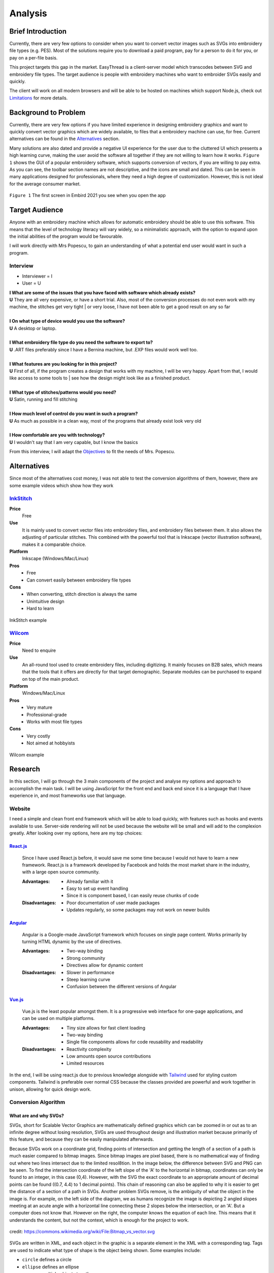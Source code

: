 ########
Analysis
########

******************
Brief Introduction
******************

Currently, there are very few options to consider when you want to convert vector images such as SVGs into embroidery file types (e.g. PES). Most of the solutions require you to download a paid program, pay for a person to do it for you, or pay on a per-file basis. 

This project targets this gap in the market. EasyThread is a client-server model which transcodes between SVG and embroidery file types. The target audience is people with embroidery machines who want to embroider SVGs easily and quickly.

The client will work on all modern browsers and will be able to be hosted on machines which support Node.js, check out `Limitations`_ for more details.

*********************
Background to Problem
*********************

Currently, there are very few options if you have limited experience in designing embroidery graphics and want to quickly convert vector graphics which are widely available, to files that a embroidery machine can use, for free. Current alternatives can be found in the `Alternatives`_ section.

Many solutions are also dated and provide a negative UI experience for the user due to the cluttered UI which presents a high learning curve, making the user avoid the software all together if they are not willing to learn how it works. ``Figure 1`` shows the GUI of a popular embroidery software, which supports conversion of vectors, if you are willing to pay extra. As you can see, the toolbar section names are not descriptive, and the icons are small and dated. This can be seen in many applications designed for professionals, where they need a high degree of customization. However, this is not ideal for the average consumer market.


.. figure:: /_static/images/embird-GUI.png
    :alt: Bézier curve explanation
    :align: center
    :width: 100%

    ``Figure 1`` The first screen in Embird 2021 you see when you open the app

***************
Target Audience
***************

Anyone with an embroidery machine which allows for automatic embroidery should be able to use this software. This means that the level of technology literacy will vary widely, so a minimalistic approach, with the option to expand upon the initial abilities of the program would be favourable.

I will work directly with Mrs Popescu, to gain an understanding of what a potential end user would want in such a program.

Interview
=========

* Interviewer = I
* User = U

| **I What are some of the issues that you have faced with software which already exists?**
| **U** They are all very expensive, or have a short trial. Also, most of the conversion processes do not even work with my machine, the stitches get very tight | or very loose, I have not been able to get a good result on any so far
| 
| **I On what type of device would you use the software?**
| **U** A desktop or laptop.
| 
| **I What embroidery file type do you need the software to export to?**
| **U** .ART files preferably since I have a Bernina machine, but .EXP files would work well too.
| 
| **I What features are you looking for in this project?**
| **U** First of all, if the program creates a design that works with my machine, I will be very happy. Apart from that, I would like access to some tools to | see how the design might look like as a finished product.
| 
| **I What type of stitches/patterns would you need?**
| **U** Satin, running and fill stitching
| 
| **I How much level of control do you want in such a program?**
| **U** As much as possible in a clean way, most of the programs that already exist look very old
| 
| **I How comfortable are you with technology?**
| **U** I wouldn't say that I am very capable, but I know the basics


From this interview, I will adapt the `Objectives`_ to fit the needs of Mrs. Popescu.


************
Alternatives
************

Since most of the alternatives cost money, I was not able to test the conversion algorithms of them, however, there are some example videos which show how they work 

InkStitch_
==========
**Price** 
	Free
**Use** 
	It is mainly used to convert vector files into embroidery files, and embroidery files between them. It also allows the adjusting of particular stitches. This combined with the powerful tool that is Inkscape (vector illustration software), makes it a comparable choice. 
**Platform** 
	Inkscape (Windows/Mac/Linux)
**Pros**
	* Free
	* Can convert easily between embroidery file types
**Cons**
	* When converting, stitch direction is always the same
	* Unintuitive design
	* Hard to learn

.. figure:: /_static/images/inkstitch_conversion_example.jpg
    :alt: inkstitch conversion example
    :align: center
    :width: 50%

    InkStitch example


Wilcom_
=======
**Price**
	Need to enquire
**Use** 
	An all-round tool used to create embroidery files, including digitizing. It mainly focuses on B2B sales, which means that the tools that it offers are directly for that target demographic. Separate modules can be purchased to expand on top of the main product.
**Platform** 
	Windows/Mac/Linux
**Pros**
	* Very mature
	* Professional-grade
	* Works with most file types
**Cons**
	* Very costly
	* Not aimed at hobbyists 

.. figure:: /_static/images/wilcom_conversion_example.png
    :alt: Wilcom conversion example
    :align: center
    :width: 50%

    Wilcom example

********
Research
********

In this section, I will go through the 3 main components of the project and analyse my options and approach to accomplish the main task. I will be using JavaScript for the front end and back end since it is a language that I have experience in, and most frameworks use that language.

Website
=======

I need a simple and clean front end framework which will be able to load quickly, with features such as hooks and events available to use. Server-side rendering will not be used because the website will be small and will add to the complexion greatly. After looking over my options, here are my top choices:

React.js_
^^^^^^^^^

    Since I have used React.js before, it would save me some time because I would not have to learn a new framework. React.js is a framework developed by Facebook and holds the most market share in the industry, with a large open source community.

    :Advantages: 
        * Already familiar with it
        * Easy to set up event handling
        * Since it is component based, I can easily reuse chunks of code

    :Disadvantages:
        * Poor documentation of user made packages
        * Updates regularly, so some packages may not work on newer builds

Angular_
^^^^^^^^

    Angular is a Google-made JavaScript framework which focuses on single page content. Works primarily by turning HTML dynamic by the use of directives.

    :Advantages: 
        * Two-way binding
        * Strong community
        * Directives allow for dynamic content

    :Disadvantages:
        * Slower in performance 
        * Steep learning curve 
        * Confusion between the different versions of Angular

Vue.js_
^^^^^^^

    Vue.js is the least popular amongst them. It is a progressive web interface for one-page applications, and can be used on multiple platforms.

    :Advantages: 
        * Tiny size allows for fast client loading 
        * Two-way binding
        * Single file components allows for code reusability and readability

    :Disadvantages:
        * Reactivity complexity 
        * Low amounts open source contributions
        * Limited resources

In the end, I will be using react.js due to previous knowledge alongside with `Tailwind <https://tailwindcss.com/>`_ used for styling custom components. Tailwind is preferable over normal CSS because the classes provided are powerful and work together in unison, allowing for quick design work.


Conversion Algorithm
====================

What are and why SVGs?
^^^^^^^^^^^^^^^^^^^^^^

SVGs, short for Scalable Vector Graphics are mathematically defined graphics which can be zoomed in or out as to an infinite degree without losing resolution, SVGs are used throughout design and illustration market because primarily of this feature, and because they can be easily manipulated afterwards. 

Because SVGs work on a coordinate grid, finding points of intersection and getting the length of a section of a path is much easier compared to bitmap images. Since bitmap images are pixel based, there is no mathematical way of finding out where two lines intersect due to the limited resol8tion. In the image below, the difference between SVG and PNG can be seen. To find the intersection coordinate of the left slope of the 'A' to the horizontal in bitmap, coordinates can only be found to an integer, in this case (0,4). However, with the SVG the exact coordinate to an appropriate amount of decimal points can be found ((0.7, 4.4) to 1 decimal points). This chain of reasoning can also be applied to why it is easier to get the distance of a section of a path in SVGs. Another problem SVGs remove, is the ambiguity of what the object in the image is. For example, on the left side of the diagram, we as humans recognize the image is depicting 2 angled slopes meeting at an acute angle with a horizontal line connecting these 2 slopes below the intersection, or an 'A'. But a computer does not know that. However on the right, the computer knows the equation of each line. This means that it understands the content, but not the context, which is enough for the project to work.

.. figure:: /_static/images/bitmap-vs-svg.png
    :alt: bitmap vs png diagram
    :align: center
    :width: 70%

    credit: https://commons.wikimedia.org/wiki/File:Bitmap_vs_vector.svg

SVGs are written in XML, and each object in the graphic is a separate element in the XML 
with a corresponding tag. Tags are used to indicate what type of shape is the object being shown. Some examples include:

* ``circle`` defines a circle
* ``ellipse`` defines an ellipse
* ``g`` groups multiple objects together
* ``line`` defines a straight line
* ``path`` generic element to define a shape, any shape can be defined as a path
* ``polygon`` a closed shape made up of straight segments
* ``polyline`` defines a line made up of multiple straight segments
* ``rect`` defines a rectangle

This limited list of tags will be encountered throughout the project, the full list of tags can be found `here <https://developer.mozilla.org/en-US/docs/Web/SVG/Element>`_. Attributes are used to describe how each element is to be displayed. Since elements differ, each tag has specific `attributes <https://developer.mozilla.org/en-US/docs/Web/SVG/Attribute>`_. However, here are some universal attributes which conversion process will be using:

* ``fill`` defines the colour inside the shape
* ``stroke`` defines the colour of the perimeter of the shape
* ``stroke-width`` defines the width of the perimeter of the shape

Since XML is made to be parsed, the shapes in the file can easily be interpreted and worked on individually.

To simplify the problem, all shapes will be converted to paths to prevent writing code for intersections between themselves. Paths are described as a list of commands which are followed by a set amount of parameters. Each command comes in 2 variants, as an uppercase which specifies absolute positioning and lower case letter which uses relative positioning. There are 4 types of commands, but we will only be using the main 3. 

Path commands
^^^^^^^^^^^^^

Movement
--------

The 'Move' command tells the computer where to move to without drawing.

:Definition: ``M x y`` or ``m dx dy``
:Example: ``M 10 10`` moves to the coordinate (10,10) 

Lines
-----

'Line' is used to draw straight lines, it is defined by an end point. It can be abbreviated to vertical (V) and horizontal (H).

:Definition: ``L x y`` or ``l dx dy``
:Definition (horizontal): ``H x`` or ``h dx``
:Definition (vertical): ``V y`` or ``v dy`` 
:Example: ``L 10 10`` draws a line to (10,10) | ``v 20`` draws a vertical line 20 units high from the start point

Curves
------

'Curves' are used for curvatures. SVGs use Bézier curves with 1 or 2 anchors, which take a value of *t* (0 <= *t* <= 1). Bézier curves are a parametric way of describing curves, defined by the start and end point and the anchors. Say that there is a Bézier curve with 1 anchor. First, lines are created from the start point to the anchor, and from the anchor to the end point. *t* starts at 0 and increments to 1. 2 points are obtained by using a :term:`lerp<Lerp>` function on each of the lines, using *t* as the lerp percent. From these 2 points, a new line is created. The final point is obtained from the composite line by lerping on that line, again using *t* as the lerp percent. As *t* is increased little by little, a smooth curve is obtained from the final points. The diagram below explains this. If the Bézier instead has 2 anchors, the step of getting a new line from lerping across 2 lines is repeated, this means that all quadratic (1 anchor) Bézier curves can be defined as cubics (2 anchors), and can be more complex than quadratics.

:Definition (quadratic): ``Q x1 y1 x y`` or ``q dx1 dy1 dx dy``
:Definition (cubic): ``C x1 y1 x2 y2 x y`` or ``c dx1 dy1 dx2 dy2 dx dy``
:Example: ``q 3 9 4 10`` draws a quadratic Bézier curve with an end point ``(4, 10)`` units away from the start, with an anchor ``(3, 9)`` units away from the start

.. figure:: /_static/images/bezier-diagram.png
    :alt: Bézier curve explanation
    :align: center
    :width: 50%

    Bézier curve explanation

Math Behind Paths
^^^^^^^^^^^^^^^^^

Distance of a Path
------------------

To find the length of a linear path, it is easy. The formula ``s = ((X1-X0)^2 - (Y1-Y0)^2)^0.5`` can be used to get the distance between point ``P0 (X0, Y0)`` and ``P1 (X1, Y1)``.

However, for quadratic Bézier curves or Nth Bézier curves, it is resource intensive and complex. The 2 main methods used are:

#. Numerical Quadrature
	The more popular out of the 2, numerical quadrature refers to any numerical method of approximating a definite integral, in our case, a Bézier curve. Arc length parameterization is one such method, which divides the curve ``N`` times, which gives ``N + 1`` points. Then the distance between every 2 subsequent points can be found using the formula found above, to calculate the distance of a linear path. Then, all the lengths of the divisions are added together to get the total length of the path. A specific arc length can be calculated given a range of ``t`` values, where the subdivision occurs between the range. This method will yield a result much faster than the alternate method at the cost of accuracy, but accuracy to such a high degree is not needed for this project, so arc length parameterization will be used.

#. Definite Integration
	The alternate method used is definite integration of a curve, which is defined by a radical (Nth root of an expression) integral, which means that it is very hard to compute and most importantly, resource intensive. Only quadratic Bézier curves have a closed integral which limits this method only to them. The result from the integral can be found `here <https://gamedev.stackexchange.com/a/125321>`_. At the cost of high computational complexity, the length of a quadratic Bézier can be found precisely, but the costs do not outweigh the benefits to use this method.

Intersections
-------------

Finding the point of intersection will be vital for the conversion to work as shown in `Transcoding SVG Fills`_. The maths behind intersections are already established.

Since the equation of each path is known, substitution can be used, then the roots can be found of the combined equation. When dealing with linear equations, matrices can be used to find the solution of system of equations.

However, to find the intersections of Bézier curves is more complex as they can be either quadratic or cubic. Bézier curves can be described in the standard form ``y = ax^2 + bx + c`` as ``B(t) = (1-t)^2P0 + 2(1-t)tP1 + t^2P2 , 0 <= t <= 1``, where ``P0`` is the starting point, ``P1`` is the anchor, and ``P2`` is the end point. Quadratic equations can be solved using the following formula:

Assuming the quadratic ``y = ax^2 + bx + c``.

The amount of roots the equation has by using ``b^2-4ac``. If the result is more than 1, it has 2 solutions. It has 1 solution if it equals 0, and none if it equals less than 0.

The solution of ``x`` as the roots can be found using ``x = 0.5(b += (b^2 - 4ac)^0.5)``. The ``y`` component can then be found by substituting the solution back into the equation.

For cubics, the general formula is much more complex and can be found `here <https://math.vanderbilt.edu/schectex/courses/cubic/>`_. But, the same principal is applied.


To gain an understanding on how embroidery files are made, `Embird <https://www.embird.net/>`_ was used to view an example file and analyse it.

.. figure:: /_static/images/squirrel-3D.png
    :alt: squirrel 3D render
    :align: center
    :width: 70%

    ``Figure 1`` 3D render of squirrel.dst 

.. figure:: /_static/images/squirrel-Stitches.png
    :alt: squirrel stitch render
    :align: center
    :width: 70%

    ``Figure 2`` stitches in squirrel.dst 

.. figure:: /_static/images/squirrel-density.png
    :alt: squirrel density render
    :align: center
    :width: 70%

    ``Figure 3`` Denisty map of squirrel.dst 

Encoding SVGs to Embroidery
^^^^^^^^^^^^^^^^^^^^^^^^^^^

Transcoding SVG fills
---------------------

Blocks of :term:`stitches<Stitch>` are more or less aligned to the normal at which the thread hits the block in ``Figure 1`` and ``Figure 2``. For implementation, the average normal will be taken of the :term:`SVG` path on one side from the start to the further point away, to get the equation of the threads that will be used to fill the block with in a diagonal pattern. Finally, the end and start of the next diagonal will be connected to form a block of stitches. This can be seen below in ``Figure 4``.

.. figure:: /_static/images/simple-fill-diagram.png
    :alt: simple fill diagram
    :align: center
    :width: 60%

    ``Figure 4`` SVG fill steps

However, this method does not work if during the 2nd step, there are more than 2 solutions to the line intersecting with the path. There are multiple approaches to this problem, them being:,

#.  Branch out and carry out the same method in each branch, then do a :term:`jump stitch<Jump stitch>` to the other branch. 
#.  Or, create gutters (slicing using multiple parallel equidistant lines) in the shape to create an eulerian graph, then visit each edge.

The first 2 methods can be seen below in ``Figure 5``.

.. figure:: /_static/images/complex-fill-diagram.png
    :alt: complex fill diagram
    :align: center
    :width: 60%

    ``Figure 5`` SVG fill steps in concave shapes

For the last method, to create a :term:`eulerian graph<Eulerian graph>` all vertices in a graph must be even (even number of edges connecting to it). And from that, a :term:`eulerian circuit<Eulerian circuit>` can be created using Hierholzer's algorithm. After guttering, all vertices will have an odd degree of edges (gutter edge, and 2 edges to the adjacent points on the outline of the shape), to make them all even, edges can be added between every other outline connection, following this, all vertices will either have 2 or 4 edges, allowing for an eulerian circuit. This can be seen in ``Figure 6``.

.. figure:: /_static/images/graph_diagram.png
    :alt: example of constructed graph
    :align: center
    :width: 60%

    ``Figure 6`` example of constructed graph

Since there is ambiguity in how to achieve a good result with the first 2 methods, the third method will be used, where the main challenge will be to create the gutter lines and generate the graph using the intersections of the gutter lines.

Transcoding SVG paths
---------------------

SVG paths will be easier to encode. After a certain stroke width, the algorithm should encode a satin stitch to give the outline a width, otherwise a running stitch should be used.

Running Stitch
""""""""""""""

To achieve a running stitch, the path can be sampled at set intervals in order from start to finish.

Satin Stitch
""""""""""""

For satin stitches (zigzag along a path), the normal of the path can be sampled at a dense rate, much like a running stitch. The normal is then stored as a unit vector. From that vector, 2 are created:

#. `Normal * stroke_width/2`
#. `-Normal * stroke_width/2`

Each of the vector is then added to the point at which the normal was sampled to create 2 points. The first point is connected to the second point, while the second point is connected to the first point of the next sample. This can be seen in `Figure 7`.

.. figure:: /_static/images/satin_path.png
    :alt: satin path explanation
    :align: center
    :width: 60%

    ``Figure 7`` satin path explanation

**********
Objectives
**********

The objectives are split in 3 main parts of the project, as each of the sections will be contained in separate frameworks. The parts are: 

#. Front end
#. Back end
#. Conversion algorithm

The following objectives act as a checklist for what the final program should be able to accomplish, with extension objectives in *italics*.

Website
=======
#. The user should be able to upload SVG files.
#. A canvas should cover the majority of the webpage.
	#. Movement of graphics in the canvas should be facilitated by dragging in the canvas.
	#. Zooming should be allowed if mouse wheel scrolling while the mouse is in the canvas.
	#. The user should be able to select items in a graphic by left-clicking the item. All other selections should be removed
	#. If the user selects another item while holding control, the other selections should not disappear.
	#. If the user left-clicks nothing, all selections should be removed.
	#. Selections should be displayed using an outline around the item selected.
	#. *directional rulers should be shown at the top and left side to give an idea to the user how large the graphic is.*
#. A side panel on the right-hand side should be shown, displaying colour information
	#. In the panel, the user should be able to navigate a list of DMC (thread colours) threads.
	#. Given a colour is selected, the user should be able to change the colour of the selected item's fill or stroke. 
	#. Given the user presses a labelled button, the user should be able to normalize all the colours in the graphic to DMC colours.
#. A toolbar at the top should be shown, where the user can run operations.
	#. The toolbar should be similar to existing programs such as Google Docs or Microsoft Word, so that users can navigate the program easily.
	#. All items in this toolbar should always be visible
	#. If the user types in the filename input, the filename should change throughout to the user specified name.
	#. Dropdowns should be shown below the filename input. Clicking the dropdown, a menu should be expanded below the corresponding button. In each menu, buttons should be shown that do a descriptive function.
		#. The 'File' dropdown should show a menu of items which associate to the graphic that the user is working on, or will be.
		#. The 'Edit' dropdown should show a menu of items which associate to the current graphic.
		#. The 'View' dropdown should show a menu of items which associate to how the graphic is displayed in the canvas.
		#. The 'Help' dropdown should show a menu of items which describe what the website is, and how to use it.
	#. Below the dropdown, multiple buttons and inputs should be shown which change how the graphic is displayed, or that change attributes of the graphic.
		#. Buttons should be shown that undo or redo the graphic when pressed
		#. Inputs should be shown that change the dimensions of the graphic when submitted
		#. Buttons should be shown that change how the canvas looks when pressed.
		#. A button which is different from the other in the toolbar should be shown only when the graphic has not been converted yet, that converts the graphic to an embroidery graphic.
			#. Next to this button, a dropdown should be shown which changes how the conversion process behaves
	#. The user should be able to save any graphic displayed to their local device in whatever state it is in the conversion process (SVG or embroidery), given they click the descriptive buttons.
	#. The user should be able to open any SVG graphic, such that it can be used in the conversion process.
#. The size of the icons and text should be big enough that all users can see them clearly, while preventing overflow
#. The website should have a Google lighthouse score (measure of accessibility and performance) of at least 85.
#. The website should run smoothly (>30fps) with little to no stuttering while dragging a 500kb sized graphic around, when using most computers. 
#. The website should load in under half a second on a good connection.
#. The website should be able to display all elements of it and be functional, on all screens with a viewport 800x1024 or higher (standard tablet size).
#. The website should work well on touch based devices.
#. *tooltips should be shown on some elements, such as buttons after hovering over them after a short while, to show a descriptive message about what the element does.*



Conversion algorithm
====================
#. Algorithms should be in place to convert between these embroidery file types:
    * .exp
    * *.pes (and .pec subsequently)*
    * *.dst*
    * *.xxx*
    * *.jef*
#. Conversion should be able to take place between SVG files embroidery file types, with a custom intermediary step that holds the absolute positions of all stitches/jumps/switches, such that it can encodeed to all the final file types, and be displayed to the screen using SVGs.
	#. The stroke of an SVG path (given it has one) should be converted to a set of points resembling a satin stitch or running stitch, with the result being affected by the stroke width of the path
	#. The fill of the SVG path (given it has one) should be filled such that when embroidered, the fabric below should be hard to be seen.
		#. *The opacity attribute of the fill should make the stitch fill more sparse if the opacity is lower.*
		#. *The fill should be reinforced before it is filled to prevent the stitches from coming loose.*
	#. The colour of the stitch should be determined by the SVG path attribute, with the colours of different paths within the SVG file being done first to avoid the number of times the user has to switch the threads on the embroidery machine.
	#. *Given the user said so, flatten the SVG, so there are no underlying paths. This can prevent too many threads being on top of each other.*
#. Conversion should be able to take place between embroidery file types and PNG, by rendering embroidery file in SVG, then rendering it to bitmap.
#. Conversion from any step to another must resemble the original input.
#. Conversion should take a reasonable amount of time, maximum 10 seconds per conversion step 

***********
Limitations
***********

Since the website will contain a lot of information, only medium to large screens should be able to view the webpage (>= 800x650 viewport). If the viewport of the device does not suffice the requirement, another webpage should be shown that prompts the user to use another device. The website should be able to run on most devices at least 5 years old, because of this, the website must match all the objectives on my 6-year-old laptop with the tech specs given below. Also, it should be accessible to anyone who knows how to use a browser. Most of my user base will be artists and people who are not as computer-literate, so the website should be familiar to other tools that they might have used before, such as Illustrator, Google Docs or Microsoft PowerPoint.

* CPU: Intel i5-6200U 
* RAM: 8GB
* Main storage: 256GB SSD

Other secondary limitations include:

* Time schedule - The project must be finished by March 2022
* Knowledge - The project must not be too complicated such that I can not complete it due to complexity, even with additional learning.


.. Website Links

.. _React.js: https://reactjs.org/
.. _Angular: https://angular.io/
.. _Vue.js: https://vuejs.org/
.. _InkStitch: https://inkstitch.org/
.. _Wilcom: https://www.wilcom.com/Products/EmbroideryStudioe4Designing.aspx